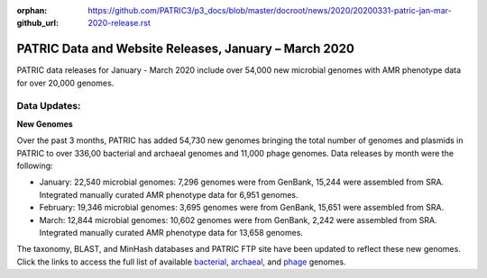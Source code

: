 :orphan:
:github_url: https://github.com/PATRIC3/p3_docs/blob/master/docroot/news/2020/20200331-patric-jan-mar-2020-release.rst

PATRIC Data and Website Releases, January – March 2020
===========================================================

.. feed-entry::
   :date: 2020-03-31

PATRIC data releases for January - March 2020 include over 54,000 new microbial genomes with AMR phenotype data for over 20,000 genomes.  


.. cut::


Data Updates:
--------------

**New Genomes**

Over the past 3 months, PATRIC has added 54,730 new genomes bringing the total number of genomes and plasmids in PATRIC to over 336,00 bacterial and archaeal genomes and 11,000 phage genomes. Data releases by month were the following:

- January: 22,540 microbial genomes: 7,296 genomes were from GenBank, 15,244 were assembled from SRA. Integrated manually curated AMR phenotype data for 6,951 genomes.
- February: 19,346 microbial genomes: 3,695 genomes were from GenBank, 15,651 were assembled from SRA.
- March: 12,844 microbial genomes: 10,602 genomes were from GenBank, 2,242 were assembled from SRA. Integrated manually curated AMR phenotype data for 13,658 genomes.
   
The taxonomy, BLAST, and MinHash databases and PATRIC FTP site have been updated to reflect these new genomes.  Click the links to access the full list of available `bacterial <https://patricbrc.org/view/Taxonomy/2#view_tab=genomes>`_, `archaeal <https://patricbrc.org/view/Taxonomy/2157>`_, and `phage <https://patricbrc.org/view/Taxonomy/10239>`_ genomes.

